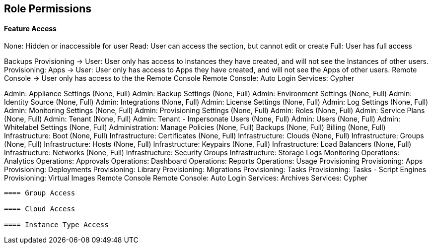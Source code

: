 == Role Permissions


==== Feature Access

None: Hidden or inaccessible for user
Read: User can access the section, but cannot edit or create
Full: User has full access

Backups
Provisioning -> User: User only has access to Instances they have created, and will not see the Instances of other users.
Provisioning: Apps -> User: User only has access to Apps they have created, and will not see the Apps of other users.
Remote Console -> User only has access to the the Remote Console
Remote Console: Auto Login
Services: Cypher

Admin: Appliance Settings (None, Full)
Admin: Backup Settings (None, Full)
Admin: Environment Settings	(None, Full)
Admin: Identity Source	(None, Full)
Admin: Integrations	(None, Full)
Admin: License Settings	(None, Full)
Admin: Log Settings	(None, Full)
Admin: Monitoring Settings	(None, Full)
Admin: Provisioning Settings	(None, Full)
Admin: Roles	(None, Full)
Admin: Service Plans	(None, Full)
Admin: Tenant	(None, Full)
Admin: Tenant - Impersonate Users	(None, Full)
Admin: Users	(None, Full)
Admin: Whitelabel Settings	(None, Full)
Administration: Manage Policies	(None, Full)
Backups	(None, Full)
Billing	(None, Full)
Infrastructure: Boot	(None, Full)
Infrastructure: Certificates	(None, Full)
Infrastructure: Clouds	(None, Full)
Infrastructure: Groups	(None, Full)
Infrastructure: Hosts	(None, Full)
Infrastructure: Keypairs	(None, Full)
Infrastructure: Load Balancers	(None, Full)
Infrastructure: Networks	(None, Full)
Infrastructure: Security Groups
Infrastructure: Storage
Logs
Monitoring
Operations: Analytics
Operations: Approvals
Operations: Dashboard
Operations: Reports
Operations: Usage
Provisioning
Provisioning: Apps
Provisioning: Deployments
Provisioning: Library
Provisioning: Migrations
Provisioning: Tasks
Provisioning: Tasks - Script Engines
Provisioning: Virtual Images
Remote Console
Remote Console: Auto Login
Services: Archives
Services: Cypher
----

==== Group Access

==== Cloud Access

==== Instance Type Access
